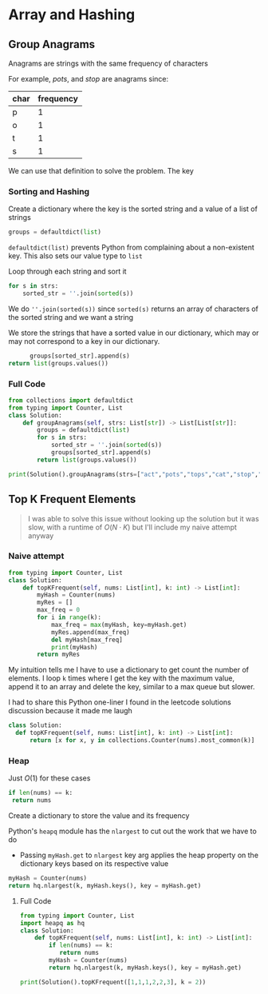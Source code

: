 * Array and Hashing

** Group Anagrams

Anagrams are strings with the same frequency of characters

For example,
/pots/, and /stop/ are anagrams since:

| char | frequency |
|------+-----------|
| p    |         1 |
| o    |         1 |
| t    |         1 |
| s    |         1 |


We can use that definition to solve the problem. The key 

*** Sorting and Hashing
Create a dictionary where the key is the sorted string and a value of a list of strings

#+begin_src python
  groups = defaultdict(list)
#+end_src

~defaultdict(list)~ prevents Python from complaining about a non-existent key. This also sets our value type to ~list~

Loop through each string and sort it

#+begin_src python
  for s in strs:
      sorted_str = ''.join(sorted(s))
#+end_src

We do ~''.join(sorted(s))~ since ~sorted(s)~ returns an array of characters of the sorted string and we want a string

We store the strings that have a sorted value in our dictionary, which may or may not correspond to a key in our dictionary.

#+begin_src python
              groups[sorted_str].append(s)
        return list(groups.values())
#+end_src

*** Full Code

#+begin_src python :results output
from collections import defaultdict
from typing import Counter, List
class Solution:
    def groupAnagrams(self, strs: List[str]) -> List[List[str]]:
        groups = defaultdict(list)
        for s in strs:
            sorted_str = ''.join(sorted(s))
            groups[sorted_str].append(s)
        return list(groups.values())
            
print(Solution().groupAnagrams(strs=["act","pots","tops","cat","stop","hat"]))

#+end_src

#+RESULTS:
: [['act', 'cat'], ['pots', 'tops', 'stop'], ['hat']]

** Top K Frequent Elements

#+begin_quote
I was able to solve this issue without looking up the solution but it was slow, with a runtime of $O(N \cdot K)$ but I'll include my naive attempt anyway
#+end_quote

*** Naive attempt

#+begin_src python
from typing import Counter, List
class Solution:
    def topKFrequent(self, nums: List[int], k: int) -> List[int]:
        myHash = Counter(nums)
        myRes = []
        max_freq = 0
        for i in range(k):
            max_freq = max(myHash, key=myHash.get)
            myRes.append(max_freq)
            del myHash[max_freq]
            print(myHash)
        return myRes  
#+end_src

My intuition tells me I have to use a dictionary to get count the number of elements.
I loop ~k~ times where I get the key with the maximum value, append it to an array and delete the key, similar to a max queue but slower.

I had to share this Python one-liner I found in the leetcode solutions discussion because it made me laugh

#+begin_src python
  class Solution:
    def topKFrequent(self, nums: List[int], k: int) -> List[int]:
        return [x for x, y in collections.Counter(nums).most_common(k)]
#+end_src

*** Heap 

Just $O(1)$ for these cases
#+begin_src python
  if len(nums) == k:
   return nums
#+end_src

Create a dictionary to store the value and its frequency

Python's ~heapq~ module has the ~nlargest~ to cut out the work that we have to do
- Passing ~myHash.get~ to ~nlargest~ key arg applies the heap property on the dictionary keys based on its respective value

#+begin_src python
  myHash = Counter(nums)
  return hq.nlargest(k, myHash.keys(), key = myHash.get)
#+end_src


**** Full Code
#+begin_src python
from typing import Counter, List
import heapq as hq
class Solution:
    def topKFrequent(self, nums: List[int], k: int) -> List[int]:
        if len(nums) == k:
           return nums
        myHash = Counter(nums)
        return hq.nlargest(k, myHash.keys(), key = myHash.get)
        
print(Solution().topKFrequent([1,1,1,2,2,3], k = 2))

#+end_src
